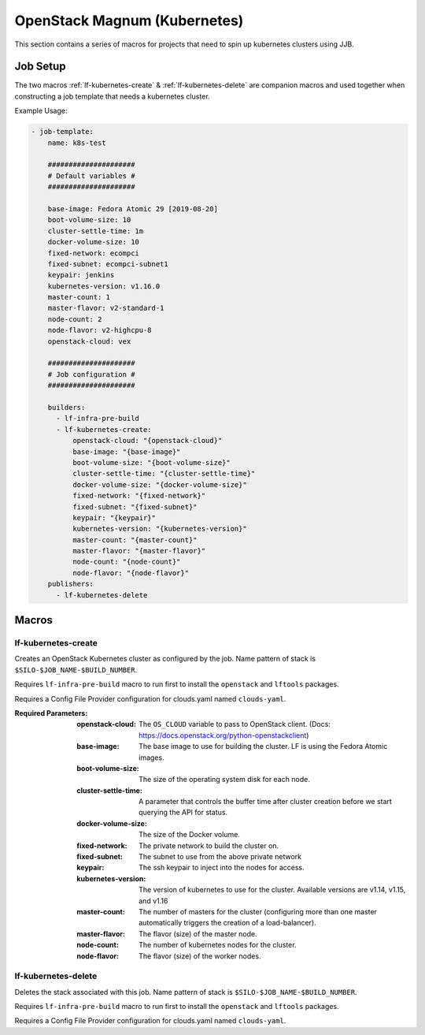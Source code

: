 #############################
OpenStack Magnum (Kubernetes)
#############################

This section contains a series of macros for projects that need to spin up
kubernetes clusters using JJB.

Job Setup
=========

The two macros :ref:`lf-kubernetes-create` & :ref:`lf-kubernetes-delete` are
companion macros and used together when constructing a job template that needs
a kubernetes cluster.

Example Usage:

.. code-block:: yaml

   - job-template:
       name: k8s-test

       #####################
       # Default variables #
       #####################

       base-image: Fedora Atomic 29 [2019-08-20]
       boot-volume-size: 10
       cluster-settle-time: 1m
       docker-volume-size: 10
       fixed-network: ecompci
       fixed-subnet: ecompci-subnet1
       keypair: jenkins
       kubernetes-version: v1.16.0
       master-count: 1
       master-flavor: v2-standard-1
       node-count: 2
       node-flavor: v2-highcpu-8
       openstack-cloud: vex

       #####################
       # Job configuration #
       #####################

       builders:
         - lf-infra-pre-build
         - lf-kubernetes-create:
             openstack-cloud: "{openstack-cloud}"
             base-image: "{base-image}"
             boot-volume-size: "{boot-volume-size}"
             cluster-settle-time: "{cluster-settle-time}"
             docker-volume-size: "{docker-volume-size}"
             fixed-network: "{fixed-network}"
             fixed-subnet: "{fixed-subnet}"
             keypair: "{keypair}"
             kubernetes-version: "{kubernetes-version}"
             master-count: "{master-count}"
             master-flavor: "{master-flavor}"
             node-count: "{node-count}"
             node-flavor: "{node-flavor}"
       publishers:
         - lf-kubernetes-delete


Macros
======

.. _lf-kubernetes-create:

lf-kubernetes-create
--------------------

Creates an OpenStack Kubernetes cluster as configured by the job. Name pattern
of stack is ``$SILO-$JOB_NAME-$BUILD_NUMBER``.

Requires ``lf-infra-pre-build`` macro to run first to install the
``openstack`` and ``lftools`` packages.

Requires a Config File Provider configuration for clouds.yaml named
``clouds-yaml``.

:Required Parameters:

    :openstack-cloud: The ``OS_CLOUD`` variable to pass to OpenStack client.
        (Docs: https://docs.openstack.org/python-openstackclient)
    :base-image: The base image to use for building the cluster. LF is
        using the Fedora Atomic images.
    :boot-volume-size: The size of the operating system disk for each node.
    :cluster-settle-time: A parameter that controls the buffer time after
        cluster creation before we start querying the API for status.
    :docker-volume-size: The size of the Docker volume.
    :fixed-network: The private network to build the cluster on.
    :fixed-subnet: The subnet to use from the above private network
    :keypair: The ssh keypair to inject into the nodes for access.
    :kubernetes-version: The version of kubernetes to use for the cluster.
        Available versions are v1.14, v1.15, and v1.16
    :master-count: The number of masters for the cluster (configuring more than
        one master automatically triggers the creation of a load-balancer).
    :master-flavor: The flavor (size) of the master node.
    :node-count: The number of kubernetes nodes for the cluster.
    :node-flavor: The flavor (size) of the worker nodes.


lf-kubernetes-delete
--------------------

Deletes the stack associated with this job. Name pattern of stack is
``$SILO-$JOB_NAME-$BUILD_NUMBER``.

Requires ``lf-infra-pre-build`` macro to run first to install the
``openstack`` and ``lftools`` packages.

Requires a Config File Provider configuration for clouds.yaml named
``clouds-yaml``.
